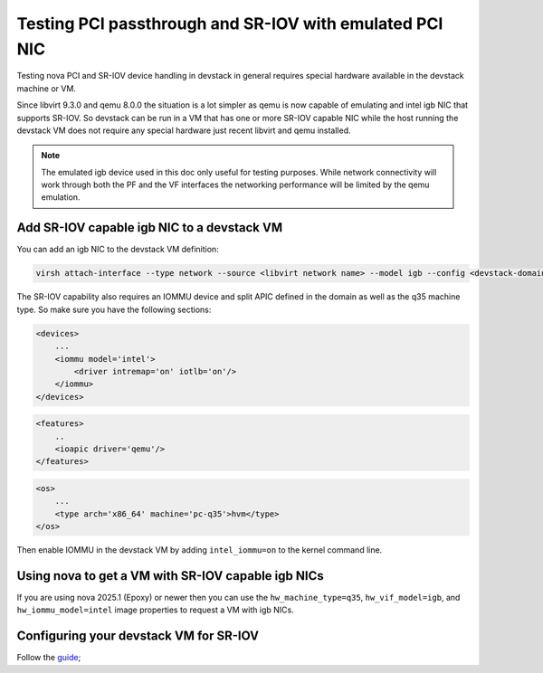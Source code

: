========================================================
Testing PCI passthrough and SR-IOV with emulated PCI NIC
========================================================
Testing nova PCI and SR-IOV device handling in devstack in general requires
special hardware available in the devstack machine or VM.

Since libvirt 9.3.0 and qemu 8.0.0 the situation is a lot simpler as qemu
is now capable of emulating and intel igb NIC that supports SR-IOV. So
devstack can be run in a VM that has one or more SR-IOV capable NIC while the
host running the devstack VM does not require any special hardware just recent
libvirt and qemu installed.

.. note::
    The emulated igb device used in this doc only useful for testing purposes.
    While network connectivity will work through both the PF and the VF
    interfaces the networking performance will be limited by the qemu
    emulation.

Add SR-IOV capable igb NIC to a devstack VM
-------------------------------------------
You can add an igb NIC to the devstack VM definition:

.. code-block:: bash

    virsh attach-interface --type network --source <libvirt network name> --model igb --config <devstack-domain>

The SR-IOV capability also requires an IOMMU device and split APIC defined in
the domain as well as the q35 machine type.
So make sure you have the following sections:

.. code-block:: xml

    <devices>
        ...
        <iommu model='intel'>
            <driver intremap='on' iotlb='on'/>
        </iommu>
    </devices>

.. code-block:: xml

    <features>
        ..
        <ioapic driver='qemu'/>
    </features>

.. code-block:: xml

    <os>
        ...
        <type arch='x86_64' machine='pc-q35'>hvm</type>
    </os>

Then enable IOMMU in the devstack VM by adding ``intel_iommu=on`` to the kernel
command line.

Using nova to get a VM with SR-IOV capable igb NICs
---------------------------------------------------
If you are using nova 2025.1 (Epoxy) or newer then you can use the
``hw_machine_type=q35``, ``hw_vif_model=igb``, and ``hw_iommu_model=intel``
image properties to request a VM with igb NICs.

Configuring your devstack VM for SR-IOV
---------------------------------------
Follow the `guide <https://docs.openstack.org/neutron/latest/admin/config-sriov.html>`_;
